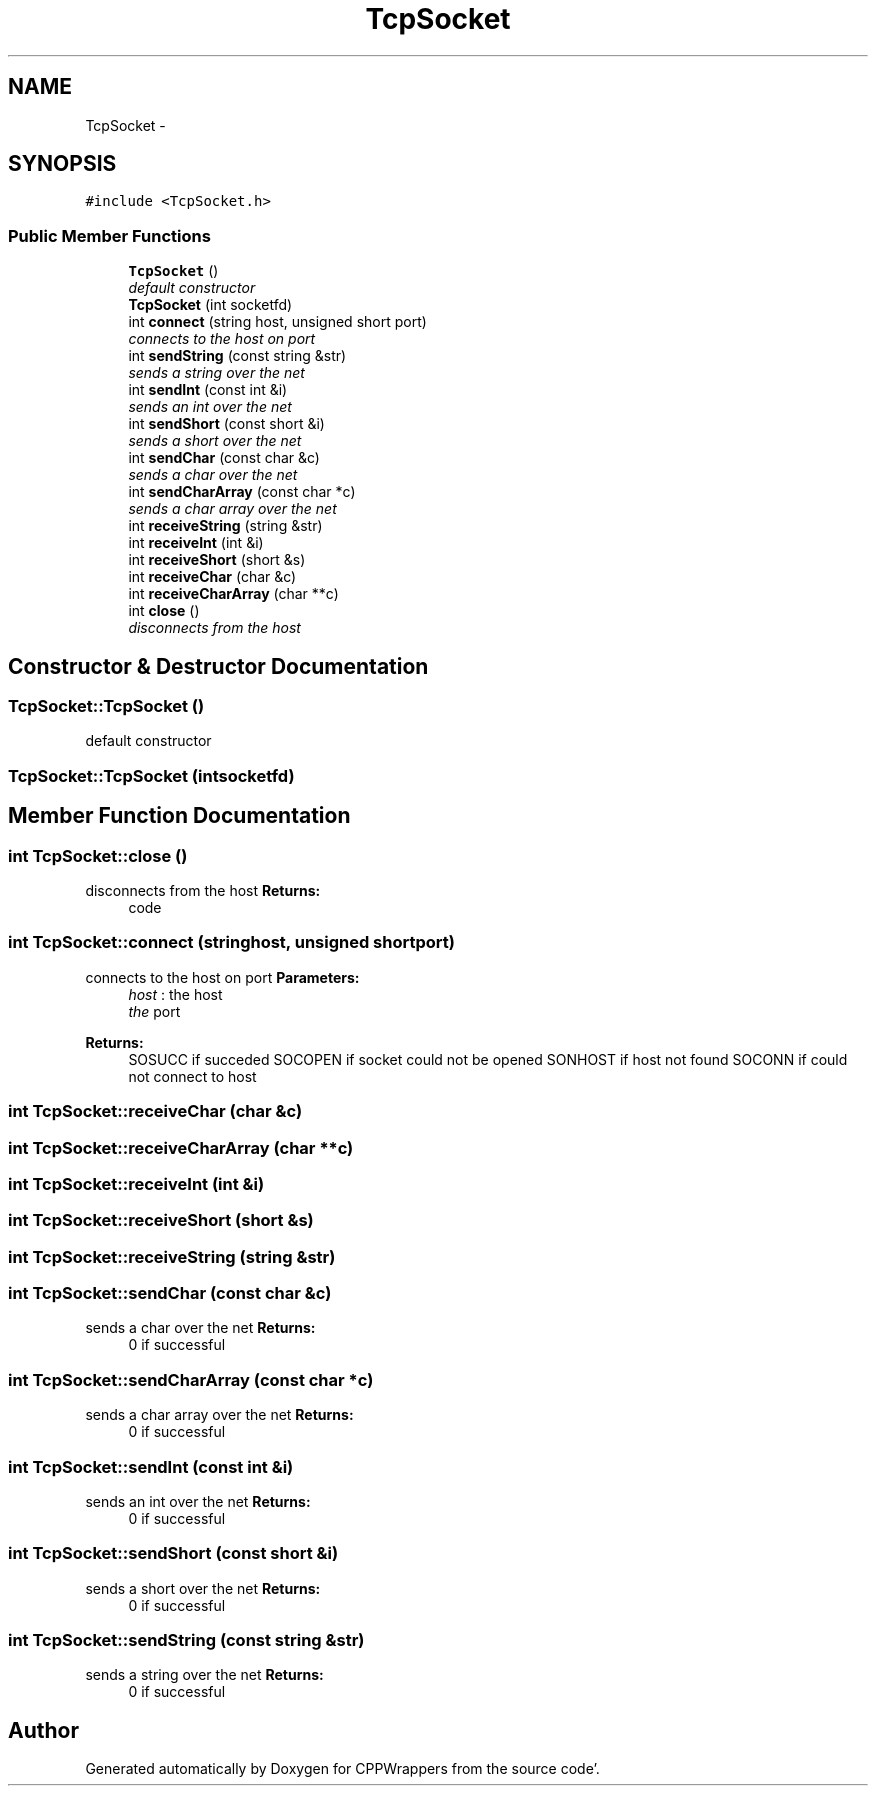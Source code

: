 .TH "TcpSocket" 3 "Sun Oct 16 2011" "Version 0.3" "CPPWrappers" \" -*- nroff -*-
.ad l
.nh
.SH NAME
TcpSocket \- 
.SH SYNOPSIS
.br
.PP
.PP
\fC#include <TcpSocket\&.h>\fP
.SS "Public Member Functions"

.in +1c
.ti -1c
.RI "\fBTcpSocket\fP ()"
.br
.RI "\fIdefault constructor \fP"
.ti -1c
.RI "\fBTcpSocket\fP (int socketfd)"
.br
.ti -1c
.RI "int \fBconnect\fP (string host, unsigned short port)"
.br
.RI "\fIconnects to the host on port \fP"
.ti -1c
.RI "int \fBsendString\fP (const string &str)"
.br
.RI "\fIsends a string over the net \fP"
.ti -1c
.RI "int \fBsendInt\fP (const int &i)"
.br
.RI "\fIsends an int over the net \fP"
.ti -1c
.RI "int \fBsendShort\fP (const short &i)"
.br
.RI "\fIsends a short over the net \fP"
.ti -1c
.RI "int \fBsendChar\fP (const char &c)"
.br
.RI "\fIsends a char over the net \fP"
.ti -1c
.RI "int \fBsendCharArray\fP (const char *c)"
.br
.RI "\fIsends a char array over the net \fP"
.ti -1c
.RI "int \fBreceiveString\fP (string &str)"
.br
.ti -1c
.RI "int \fBreceiveInt\fP (int &i)"
.br
.ti -1c
.RI "int \fBreceiveShort\fP (short &s)"
.br
.ti -1c
.RI "int \fBreceiveChar\fP (char &c)"
.br
.ti -1c
.RI "int \fBreceiveCharArray\fP (char **c)"
.br
.ti -1c
.RI "int \fBclose\fP ()"
.br
.RI "\fIdisconnects from the host \fP"
.in -1c
.SH "Constructor & Destructor Documentation"
.PP 
.SS "TcpSocket::TcpSocket ()"
.PP
default constructor 
.SS "TcpSocket::TcpSocket (intsocketfd)"
.SH "Member Function Documentation"
.PP 
.SS "int TcpSocket::close ()"
.PP
disconnects from the host \fBReturns:\fP
.RS 4
code 
.RE
.PP

.SS "int TcpSocket::connect (stringhost, unsigned shortport)"
.PP
connects to the host on port \fBParameters:\fP
.RS 4
\fIhost\fP : the host 
.br
\fIthe\fP port 
.RE
.PP
\fBReturns:\fP
.RS 4
SOSUCC if succeded SOCOPEN if socket could not be opened SONHOST if host not found SOCONN if could not connect to host 
.RE
.PP

.SS "int TcpSocket::receiveChar (char &c)"
.SS "int TcpSocket::receiveCharArray (char **c)"
.SS "int TcpSocket::receiveInt (int &i)"
.SS "int TcpSocket::receiveShort (short &s)"
.SS "int TcpSocket::receiveString (string &str)"
.SS "int TcpSocket::sendChar (const char &c)"
.PP
sends a char over the net \fBReturns:\fP
.RS 4
0 if successful 
.RE
.PP

.SS "int TcpSocket::sendCharArray (const char *c)"
.PP
sends a char array over the net \fBReturns:\fP
.RS 4
0 if successful 
.RE
.PP

.SS "int TcpSocket::sendInt (const int &i)"
.PP
sends an int over the net \fBReturns:\fP
.RS 4
0 if successful 
.RE
.PP

.SS "int TcpSocket::sendShort (const short &i)"
.PP
sends a short over the net \fBReturns:\fP
.RS 4
0 if successful 
.RE
.PP

.SS "int TcpSocket::sendString (const string &str)"
.PP
sends a string over the net \fBReturns:\fP
.RS 4
0 if successful 
.RE
.PP


.SH "Author"
.PP 
Generated automatically by Doxygen for CPPWrappers from the source code'\&.

